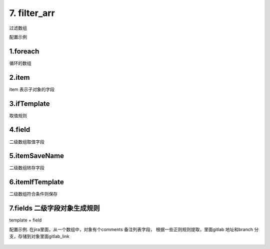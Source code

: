 7. filter_arr
=========================================
过滤数组


配置示例

    .. code-block:: yaml
     :caption: 过滤简单数组


      - key: filter_arr
        enable: "{{build_list|length >0}}"
        foreach: build_list
        item: item
        ifTemplate: "{{  'build_flow_id' in item }}"
        save_field: update_list


1.foreach
>>>>>>>>>>>>>>>>>>>>>>>>>>>>>>>>>>>>>>>>>>>>
循环的数组

2.item
>>>>>>>>>>>>>>>>>>>>>>>>>>>>>>>>>>>>>>>>>>>>
item 表示子对象的字段

3.ifTemplate
>>>>>>>>>>>>>>>>>>>>>>>>>>>>>>>>>>>>>>>>>>>>>>>>>>>>>>>>>>>>>>>>>>>>>>>>>>>>>>>>>>>>>>>>>>>>>>
取值规则

4.field
>>>>>>>>>>>>>>>>>>>>>>>>>>>>>>>>>>>>>>>>>>>>>>>>>>>>>>>>>>>>>>>>>>>>>>>>>>>>>>>>>>>>>>>>
二级数组取值字段

5.itemSaveName
>>>>>>>>>>>>>>>>>>>>>>>>>>>>>>>>>>>>>>>>>>>>
二级数组转存字段



6.itemIfTemplate
>>>>>>>>>>>>>>>>>>>>>>>>>>>>>>>>>>>>>>>>>>>>
二级数组符合条件则保存


7.fields 二级字段对象生成规则
>>>>>>>>>>>>>>>>>>>>>>>>>>>>>>>>>>>>>>>>>>>>
template + field


配置示例.
在jira里面，从一个数组中，对象有个comments 备注列表字段，
根据一些正则规则提取，里面gitlab 地址和branch 分支，存储到对象里面gitlab_link


    .. code-block:: yaml
     :caption: 过滤数组中的数组


      - key: issues_by_version_with_gitlab
        name: 根据版本号查询issue的gitlab 地址
        module: empty
        http: true
        log: true
        params:
          fix_version:
            check:
              template: "{{fix_version|must}}"
              err_msg: 版本不能为空
          jira_addr_reg:
            default: 'a commit\|(.*)/-/commit/'
          jira_branch_reg:
            default: 'on branch \[(.*)\|http'

        handler_params:
          - key: service2field
            service:
              service: jira.search_issue_by_fix_version
              fix_versions: fix_version
              with_history: false
              with_team: false
            save_field: issues
          - key: filter_arr
            enable:  "{{issues|length >0}}"
            foreach: issues
            item: item
            ifTemplate: "{{item.comments|length >0}}"
            field: comments
            itemSaveName: gitlab_link_list
            itemIfTemplate: "{{'gitlab_url'|get_key in body}}"
            fields:
              - field: gitlab_url
                template: "{{body|reg(jira_addr_reg)}}"
              - field: gitlab_branch
                template: "{{body|reg(jira_branch_reg)}}"
        result_handler:
          - key: param2result
            params:
              field: issues